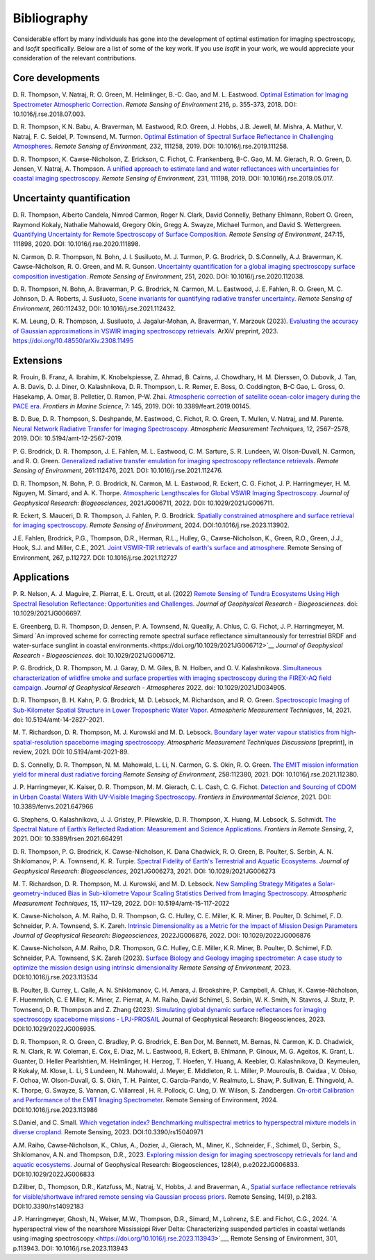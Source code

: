 Bibliography
============

Considerable effort by many individuals has gone into the development of optimal
estimation for imaging spectroscopy, and *Isofit* specifically.  Below are a list
of some of the key work.  If you use *Isofit* in your work, we would appreciate
your consideration of the relevant contributions.

Core developments
-------------------

D\. R. Thompson, V. Natraj, R. O. Green, M. Helmlinger, B.-C. Gao, and M. L. Eastwood. `Optimal Estimation for Imaging Spectrometer Atmospheric Correction. <https://doi.org/10.1016/j.rse.2018.07.003>`__ *Remote Sensing of Environment* 216, p. 355-373, 2018. DOI: 10.1016/j.rse.2018.07.003.

D\. R. Thompson, K.N. Babu, A. Braverman, M. Eastwood, R.O. Green, J. Hobbs, J.B. Jewell, M. Mishra, A. Mathur, V. Natraj, F. C. Seidel, P. Townsend, M. Turmon. `Optimal Estimation of Spectral Surface Reflectance in Challenging Atmospheres <https://doi.org/10.1016/j.rse.2019.111258>`__. *Remote Sensing of Environment*, 232, 111258, 2019. DOI: 10.1016/j.rse.2019.111258.

D\. R. Thompson, K. Cawse-Nicholson, Z. Erickson, C. Fichot, C. Frankenberg, B-C. Gao, M. M. Gierach, R. O. Green, D. Jensen, V. Natraj, A. Thompson. `A unified approach to estimate land and water reflectances with uncertainties for coastal imaging spectroscopy. <https://doi.org/10.1016/j.rse.2019.05.017>`__ *Remote Sensing of Environment*, 231, 111198, 2019. DOI: 10.1016/j.rse.2019.05.017.

Uncertainty quantification
--------------------------
D\. R. Thompson, Alberto Candela, Nimrod Carmon, Roger N. Clark, David Connelly, Bethany Ehlmann, Robert O. Green, Raymond Kokaly, Nathalie Mahowald, Gregory Okin, Gregg A. Swayze, Michael Turmon, and David S. Wettergreen. `Quantifying Uncertainty for Remote Spectroscopy of Surface Composition. <https://doi.org/10.1016/j.rse.2020.111898>`__ *Remote Sensing of Environment*, 247:15, 111898, 2020. DOI: 10.1016/j.rse.2020.111898.

N\. Carmon, D. R. Thompson, N. Bohn, J. I. Susiluoto, M. J. Turmon, P. G. Brodrick, D. S.Connelly, A.J. Braverman, K. Cawse-Nicholson, R. O. Green, and M. R. Gunson. `Uncertainty quantification for a global imaging spectroscopy surface composition investigation. <https://doi.org/10.1016/j.rse.2020.112038>`__
*Remote Sensing of Environment*, 251, 2020. DOI: 10.1016/j.rse.2020.112038.

D\. R. Thompson, N. Bohn, A. Braverman, P. G. Brodrick, N. Carmon, M. L. Eastwood, J. E. Fahlen, R. O. Green, M. C. Johnson, D. A. Roberts, J. Susiluoto, `Scene invariants for quantifying radiative transfer uncertainty.  <https://doi.org/10.1016/j.rse.2021.112432>`__ *Remote Sensing of Environment*, 260:112432, DOI: 10.1016/j.rse.2021.112432.

K\. M. Leung, D. R. Thompson, J. Susiluoto, J. Jagalur-Mohan, A. Braverman, Y. Marzouk (2023). `Evaluating the accuracy of Gaussian approximations in VSWIR imaging spectroscopy retrievals. <https://doi.org/10.48550/arXiv.2308.11495>`__ ArXiV preprint, 2023. https://doi.org/10.48550/arXiv.2308.11495 

Extensions
----------
R\. Frouin, B.  Franz, A. Ibrahim, K. Knobelspiesse, Z. Ahmad, B. Cairns, J. Chowdhary, H. M. Dierssen, O. Dubovik, J. Tan, A. B. Davis, D. J. Diner, O. Kalashnikova, D. R. Thompson, L. R. Remer, E. Boss, O. Coddington, B-C Gao, L. Gross, O. Hasekamp, A. Omar, B. Pelletier, D. Ramon, P-W. Zhai. `Atmospheric correction of satellite ocean-color imagery during the PACE era. <https://doi.org/10.3389/feart.2019.00145>`__ *Frontiers in Marine Science*, 7: 145, 2019. DOI: 10.3389/feart.2019.00145.

B\. D. Bue, D. R. Thompson, S. Deshpande, M. Eastwood, C. Fichot, R. O. Green, T. Mullen, V. Natraj, and M. Parente. `Neural Network Radiative Transfer for Imaging Spectroscopy. <https://doi.org/10.5194/amt-12-2567-2019>`__  *Atmospheric Measurement Techniques*, 12, 2567–2578, 2019. DOI: 10.5194/amt-12-2567-2019.

P\. G. Brodrick, D. R. Thompson, J. E. Fahlen, M. L. Eastwood, C. M. Sarture, S. R. Lundeen, W. Olson-Duvall, N. Carmon, and R. O. Green. `Generalized radiative transfer emulation for imaging spectroscopy reflectance retrievals <https://doi.org/10.1016/j.rse.2021.112476>`__.  *Remote Sensing of Environment*, 261:112476, 2021. DOI: 10.1016/j.rse.2021.112476.

D\. R. Thompson, N. Bohn, P. G. Brodrick, N. Carmon, M. L. Eastwood, R. Eckert, C. G. Fichot, J. P. Harringmeyer, H. M. Nguyen, M. Simard, and A. K. Thorpe.  `Atmospheric Lengthscales for Global VSWIR Imaging Spectroscopy <https://doi.org/10.1029/2021JG006711>`__.  *Journal of Geophysical Research: Biogeosciences*, 2021JG006711, 2022.  DOI: 10.1029/2021JG006711.

R\. Eckert, S. Mauceri, D. R. Thompson, J. Fahlen, P. G. Brodrick. `Spatially constrained atmosphere and surface retrieval for imaging spectroscopy <https://doi.org/10.1016/j.rse.2023.113902>`__. *Remote Sensing of Environment*, 2024.  DOI:10.1016/j.rse.2023.113902. 

J.\ E. Fahlen,  Brodrick, P.G., Thompson, D.R., Herman, R.L., Hulley, G., Cawse-Nicholson, K., Green, R.O., Green, J.J., Hook, S.J. and Miller, C.E., 2021. `Joint VSWIR-TIR retrievals of earth's surface and atmosphere. <https://doi.org/10.1016/j.rse.2021.112727>`__ Remote Sensing of Environment, 267, p.112727.  DOI: 10.1016/j.rse.2021.112727

Applications
------------

P\. R. Nelson, A. J. Maguire, Z. Pierrat, E. L. Orcutt, et al. (2022) `Remote Sensing of Tundra Ecosystems Using High Spectral Resolution Reflectance: Opportunities and Challenges. <https://doi.org/10.1029/2021JG006697>`__ *Journal of Geophysical Research - Biogeosciences*. doi: 10.1029/2021JG006697.

E\. Greenberg, D. R. Thompson, D. Jensen, P. A. Townsend, N. Queally, A. Chlus, C. G. Fichot, J. P. Harringmeyer, M. Simard `An improved scheme for correcting remote spectral surface reflectance simultaneously for terrestrial BRDF and water-surface sunglint in coastal environments.<https://doi.org/10.1029/2021JG006712>`__
*Journal of Geophysical Research - Biogeosciences*.  doi: 10.1029/2021JG006712.

P\. G. Brodrick, D. R. Thompson, M. J. Garay, D. M. Giles, B. N. Holben, and O. V. Kalashnikova.
`Simultaneous characterization of wildfire smoke and surface properties with imaging spectroscopy during the FIREX-AQ
field campaign. <https://doi.org/10.1029/2021JD034905>`__ *Journal of Geophysical Research - Atmospheres* 2022. doi: 10.1029/2021JD034905.

D\. R. Thompson, B. H. Kahn, P. G. Brodrick, M. D. Lebsock, M. Richardson, and R. O. Green.
`Spectroscopic Imaging of Sub-Kilometer Spatial Structure in Lower Tropospheric Water Vapor.
<https://doi.org/10.5194/amt-14-2827-2021>`__
*Atmospheric Measurement Techniques*, 14, 2021. doi: 10.5194/amt-14-2827-2021.

M\. T. Richardson, D. R. Thompson, M. J. Kurowski and M. D. Lebsock. 
`Boundary layer water vapour statistics from high-spatial-resolution spaceborne imaging spectroscopy.  <https://doi.org/10.5194/amt-2021-89>`__ *Atmospheric Measurement Techniques Discussions* [preprint], in review, 2021. DOI: 10.5194/amt-2021-89.

D\. S. Connelly, D. R. Thompson, N. M. Mahowald, L. Li, N. Carmon, G. S. Okin, R. O. Green.   `The EMIT mission information yield for mineral dust radiative forcing <https://doi.org/10.1016/j.rse.2021.112380>`__  *Remote Sensing of Environment*, 258:112380, 2021.  DOI: 10.1016/j.rse.2021.112380.

J\. P. Harringmeyer, K. Kaiser, D. R. Thompson, M. M. Gierach, C. L. Cash, C. G. Fichot. `Detection and Sourcing of CDOM in Urban Coastal Waters With UV-Visible Imaging Spectroscopy. <https://doi.org/10.3389/fenvs.2021.647966>`__ *Frontiers in Environmental Science*, 2021.  DOI: 10.3389/fenvs.2021.647966

G\. Stephens, O. Kalashnikova, J. J. Gristey, P. Pilewskie, D. R. Thompson, X. Huang, M. Lebsock, S. Schmidt. `The Spectral Nature of Earth’s Reflected Radiation: Measurement and Science Applications. <https://doi.org/10.3389/frsen.2021.664291>`__ *Frontiers in Remote Sensing*, 2, 2021.  DOI: 10.3389/frsen.2021.664291

D\. R. Thompson, P. G. Brodrick, K. Cawse-Nicholson, K. Dana Chadwick, R. O. Green, B. Poulter, S. Serbin, A. N. Shiklomanov, P. A. Townsend, K. R. Turpie.  `Spectral Fidelity of Earth's Terrestrial and Aquatic Ecosystems. <https://doi.org/10.1029/2021JG006273>`_
*Journal of Geophysical Research: Biogeosciences*, 2021JG006273, 2021.  DOI: 10.1029/2021JG006273 

M\. T. Richardson,  D. R. Thompson, M. J. Kurowski, and M. D. Lebsock. `New Sampling Strategy Mitigates a Solar-geometry-induced Bias in Sub-kilometre Vapour Scaling Statistics Derived from Imaging Spectroscopy. <https://doi.org/10.5194/amt-15-117-2022>`__ 
*Atmospheric Measurement Techniques*, 15, 117–129, 2022.  DOI: 10.5194/amt-15-117-2022

K\. Cawse-Nicholson, A. M. Raiho, D. R. Thompson, G. C. Hulley, C. E. Miller, K. R. Miner, B. Poulter, D. Schimel, F. D. Schneider, P. A. Townsend, S. K. Zareh.  `Intrinsic Dimensionality as a Metric for the Impact of Mission Design Parameters <https://doi.org/10.1029/2022JG006876>`__ *Journal of Geophysical Research: Biogeosciences*, 2022JG006876, 2022.  DOI: 10.1029/2022JG006876

K\. Cawse-Nicholson, A.M. Raiho, D.R. Thompson, G.C. Hulley, C.E. Miller, K.R. Miner, B. Poulter, D. Schimel, F.D. Schneider, P.A. Townsend, S.K. Zareh (2023). `Surface Biology and Geology imaging spectrometer: A case study to optimize the mission design using intrinsic dimensionality <https://doi.org/10.1016/j.rse.2023.113534>`__ *Remote Sensing of Environment*, 2023. DOI:10.1016/j.rse.2023.113534

B\. Poulter, B. Currey, L. Calle, A. N. Shiklomanov, C. H. Amara, J. Brookshire, P. Campbell, A. Chlus, K. Cawse-Nicholson, F. Huemmrich, C. E Miller, K. Miner, Z. Pierrat, A. M. Raiho, David Schimel, S. Serbin, W. K. Smith, N. Stavros, J. Stutz, P. Townsend, D. R. Thompson and Z. Zhang (2023). `Simulating global dynamic surface reflectances for imaging spectroscopy spaceborne missions - LPJ-PROSAIL <https://doi.org/10.1029/2022JG006935>`__ Journal of Geophysical Research: Biogeosciences, 2023.  DOI:10.1029/2022JG006935.

D.\  R. Thompson, R. O. Green, C. Bradley, P. G. Brodrick, E. Ben Dor, M. Bennett, M. Bernas, N. Carmon, K. D. Chadwick, R. N. Clark, R. W. Coleman, E. Cox, E. Diaz, M. L. Eastwood, R. Eckert, B. Ehlmann, P. Ginoux, M. G. Ageitos, K. Grant, L. Guanter, D. Heller Pearlshtien, M. Helmlinger, H. Herzog, T. Hoefen, Y. Huang, A. Keebler, O. Kalashnikova, D. Keymeulen, R Kokaly, M. Klose, L. Li, S Lundeen, N. Mahowald, J. Meyer, E. Middleton, R. L. Miller, P. Mouroulis, B. Oaidaa , V. Obiso, F. Ochoa, W. Olson-Duvall, G. S. Okin, T. H. Painter, C. Garcia-Pando, V. Realmuto, L. Shaw, P. Sullivan, E. Thingvold, A. K. Thorpe, G. Swayze, S. Vannan, C. Villarreal , H. R. Pollock, C. Ung, D. W. Wilson, S. Zandbergen. `On-orbit Calibration and Performance of the EMIT Imaging Spectrometer. <https://doi.org/10.1016/j.rse.2023.113986>`__ Remote Sensing of Environment, 2024.  DOI:10.1016/j.rse.2023.113986 

S.\ Daniel, and C. Small. `Which vegetation index? Benchmarking multispectral metrics to hyperspectral mixture models in diverse cropland. <https://doi.org/10.3390/rs15040971>`__ Remote Sensing, 2023.  DOI:10.3390/rs15040971

A.\ M. Raiho, Cawse‐Nicholson, K., Chlus, A., Dozier, J., Gierach, M., Miner, K., Schneider, F., Schimel, D., Serbin, S., Shiklomanov, A.N. and Thompson, D.R., 2023. `Exploring mission design for imaging spectroscopy retrievals for land and aquatic ecosystems. <https://doi.org/10.1029/2022JG006833>`__ Journal of Geophysical Research: Biogeosciences, 128(4), p.e2022JG006833. DOI:10.1029/2022JG006833

D.\ Zilber, D., Thompson, D.R., Katzfuss, M., Natraj, V., Hobbs, J. and Braverman, A., `Spatial surface reflectance retrievals for visible/shortwave infrared remote sensing via Gaussian process priors. <https://doi.org/10.3390/rs14092183>`__ Remote Sensing, 14(9), p.2183.  DOI:10.3390/rs14092183

J.\ P. Harringmeyer, Ghosh, N., Weiser, M.W., Thompson, D.R., Simard, M., Lohrenz, S.E. and Fichot, C.G., 2024. `A hyperspectral view of the nearshore Mississippi River Delta: Characterizing suspended particles in coastal wetlands using imaging spectroscopy.<https://doi.org/10.1016/j.rse.2023.113943>`___ Remote Sensing of Environment, 301, p.113943. DOI: 10.1016/j.rse.2023.113943

